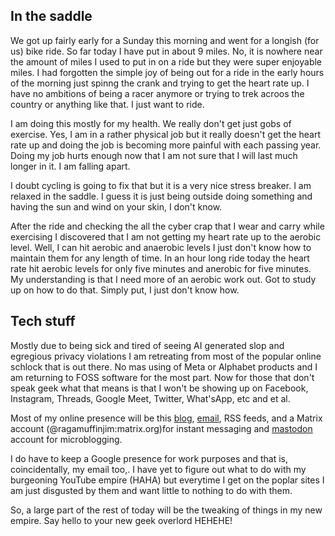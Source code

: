 #+Title Sunday is a busy day


** In the saddle

We got up fairly early for a Sunday this morning and went for a longish (for us) bike ride. So far today I have put in about 9 miles. No, it is nowhere near the amount of miles I used to put in on a ride but they were super enjoyable miles. I had forgotten the simple joy of being out for a ride in the early hours of the morning just spinng the crank and trying to get the heart rate up. I have no ambitions of being a racer anymore or trying to trek acroos the country or anything like that. I just want to ride.

I am doing this mostly for my health. We really don't get just gobs of exercise. Yes, I am in a rather physical job but it really doesn't get the heart rate up and doing the job is becoming more painful with each passing year. Doing my job hurts enough now that I am not sure that I will last much longer in it. I am falling apart.

I doubt cycling is going to fix that but it is a very nice stress breaker. I am relaxed in the saddle. I guess it is just being outside doing something and having the sun and wind on your skin, I don't know.

After the ride and checking the all the cyber crap that I wear and carry while exercising I discovered that I am not getting my heart rate up to the aerobic level. Well, I can hit aerobic and anaerobic levels I just don't know how to maintain them for any length of time. In an hour long ride today the heart rate hit aerobic levels for only five minutes and anerobic for five minutes. My understanding is that I need more of an aerobic work out. Got to study up on how to do that. Simply put, I just don't know how. 

** Tech stuff 

Mostly due to being sick and tired of seeing AI generated slop and egregious privacy violations I am retreating from most of the popular online schlock that is out there. No mas using of Meta or Alphabet products and I am returning to FOSS software for the most part. Now for those that don't speak geek what that means is that I won't be showing up on Facebook, Instagram, Threads, Google Meet, Twitter, What'sApp, etc and et al.

Most of my online presence will be this [[https://ragamuffinjim.github.io][blog]], [[mailto:ragamuffinjim@gmail.com][email]], RSS feeds, and a Matrix account (@ragamuffinjim:matrix.org)for instant messaging and [[https://mastodon.social/@ragamuffinjim][mastodon]] account for microblogging.

I do have to keep a Google presence for work purposes and that is, coincidentally, my email too,. I have yet to figure out what to do with my burgeoning YouTube empire (HAHA) but everytime I get on the poplar sites I am just disgusted by them and want little to nothing to do with them.

So, a large part of the rest of today will be the tweaking of things in my new empire. Say hello to your new geek overlord HEHEHE!
